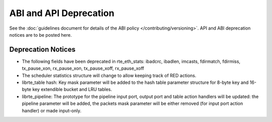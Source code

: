 ABI and API Deprecation
=======================

See the :doc:`guidelines document for details of the ABI policy </contributing/versioning>`.
API and ABI deprecation notices are to be posted here.


Deprecation Notices
-------------------

* The following fields have been deprecated in rte_eth_stats:
  ibadcrc, ibadlen, imcasts, fdirmatch, fdirmiss,
  tx_pause_xon, rx_pause_xon, tx_pause_xoff, rx_pause_xoff

* The scheduler statistics structure will change to allow keeping track of
  RED actions.

* librte_table hash: Key mask parameter will be added to the hash table
  parameter structure for 8-byte key and 16-byte key extendible bucket and
  LRU tables.

* librte_pipeline: The prototype for the pipeline input port, output port
  and table action handlers will be updated:
  the pipeline parameter will be added, the packets mask parameter will be
  either removed (for input port action handler) or made input-only.
